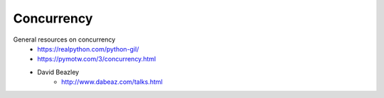 
Concurrency
===========

General resources on concurrency
    - https://realpython.com/python-gil/
    - https://pymotw.com/3/concurrency.html
    - David Beazley
        - http://www.dabeaz.com/talks.html

